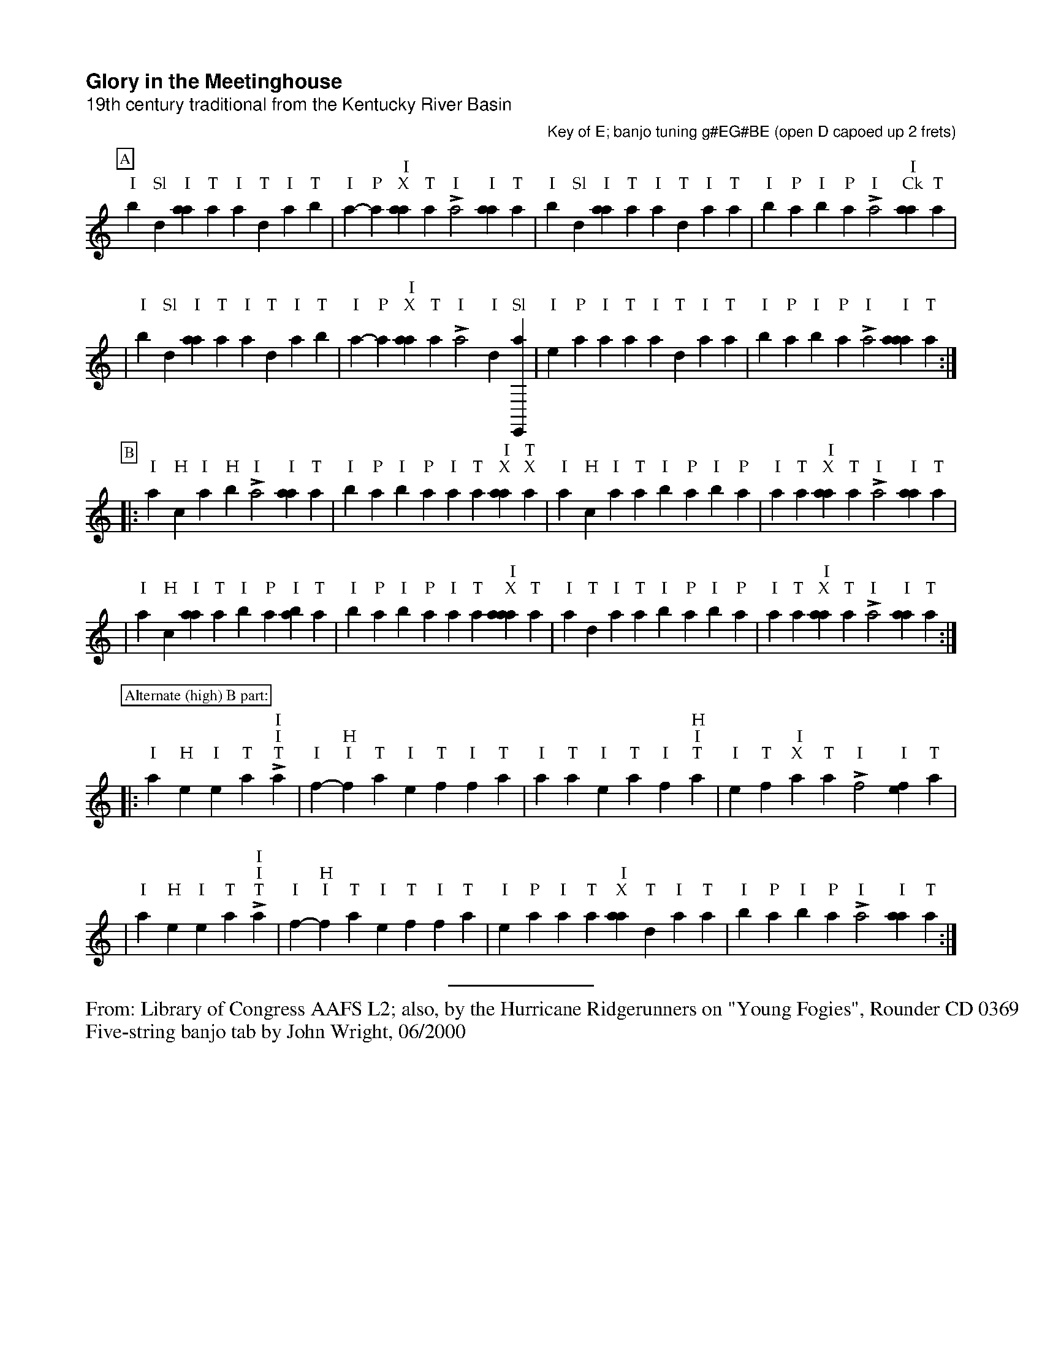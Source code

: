 %!abctab2ps -s 0.75
X:1
%
%%pageheight     26.70cm
%%botmargin      0.50cm
%%topspace       -1.40cm
%%titlespace     0.40cm
%%musicspace     0.25cm
%%partsspace     -0.30cm
%%textspace      0.0cm
%%vocalspace     23.0pt
%%sysstaffsep    45.0pt
%%maxshrink      0.55
%%strictness1    0.80
%%titlefont      Helvetica-Bold 16.0
%%subtitlefont   Helvetica 14.0
%%composerfont   Helvetica 12.0
%%partsfont      Times-Roman 12.0 box
%%textfont       Times-Roman 10.0
%%gchordfont     Palatino-Roman 13.0
%%wordsfont      Times-Roman 10.0
%%barnumberfont  Times-Roman 11.0 box
%%barlabelfont   Times-Bold 18.0 box
%%parskipfac     0.1
%%titleleft      yes
%%tabrhstyle     none
%%tabflagspace   12pt
%
T:Glory in the Meetinghouse
T:19th century traditional from the Kentucky River Basin
C:Key of E; banjo tuning g#EG#BE (open D capoed up 2 frets)
D:Library of Congress AAFS L2
L:1/4
%M:4/4
%K:E banjo5tab
K:banjo5tab
%
P:A
"I",,b-"Sl",,d "I"[aa] "T",,,,a "I"a "T",d "I",a "T",,b | "I",a-"P"a " I\nX"[aa] "T",,,,a "I"La2 "I"[aa1] "T",,,,a | \
"I",,b-"Sl",,d "I"[aa] "T",,,,a "I"a "T",d "I",a "T",,a | "I",,b-"P",a "I",,b-"P",,a "I"L,,,a2 " I\nCk"[aa1] "T",,,,a |
|"I",,b-"Sl",,d "I"[aa] "T",,,,a "I"a "T",d "I",a "T",,b|"I",a-"P"a " I\nX"[aa] "T",,,,a "I"La2 "I"d1-"Sl"[e,,,a] |\
"I"e-"P"a "I",a "T",,,,a "I"[a] "T",d "I",a "T",,a | "I",,b-"P",a "I",,b-"P",,a "I"L,,,a2 "I"[aaa1] "T",,,,a:|
P:B
|:"I",,,a-"H",,,c "I",,a-"H",,b "I"L,a2 "I"[aa1] "T",,,,a | "I",,b-"P",a "I",,b-"P",,a "I",,a "T",,,a " I\nX"[aa] "T\nX",,,,a|\
"I",,,a-"H",,,c "I",,a "T",,,,a "I",,b-"P",a "I",,b-"P",,a| "I",,a "T",,,a " I\nX"[aa] "T",,,,a "I"L,,,a2 "I"[aa1] "T",,,,a|
|"I",,,a-"H",,,c "I"[aa] "T",,,,a "I",,b-"P",a "I"[,ab] "T",,,,a |"I",,b-"P",a "I",,b-"P",,a "I",,a "T",,,a " I\nX"[aaa] "T",,,,a|\
"I"a "T",d "I",a "T",,a "I",,b-"P",a "I",,b-"P",,a| "I",,a "T",,,a " I\nX"[,aa] "T",,,,a "I"L,,,a2 "I"[aa1] "T",,,,a:|
P:Alternate (high) B part:
|:"I"a-"H"e "I"e "T",,,,a "I"Lh2 "I"h1 "T",,,,a | "I"f-"H"h "I"f "T",,,,a "I"e "T",f "I",f "T",,,,a|\
"I"a "T",,,,a "I"e "T",,,,a "I"f-"H"h "I"h "T",,,,a | "I"e "T",f " I\nX",a "T",,,,a "I"L,f2 "I"[ef1] "T",,,,a| 
|"I"a-"H"e "I"e "T",,,,a "I"Lh2 "I"h1 "T",,,,a | "I"f-"H"h "I"f "T",,,,a "I"e "T",f "I",f "T",,,,a|\
"I"e-"P"a "I",a "T",,,,a " I\nX"[aa] "T",d "I",a "T",,a |"I",,b-"P",a "I",,b-"P",,a "I"L,,,a2 "I"[aa1] "T",,,,a:|

%%sep 0.05cm 0.2cm 4cm
%%begintext
%%From: Library of Congress AAFS L2; also, by the Hurricane Ridgerunners on "Young Fogies", Rounder CD 0369
%%Five-string banjo tab by John Wright, 06/2000
%%endtext

